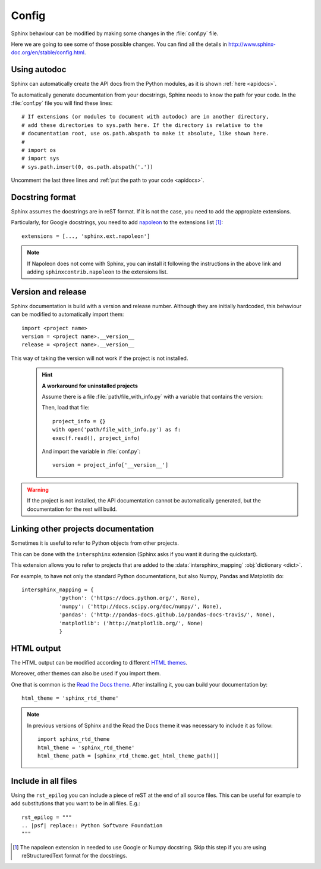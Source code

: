 Config
======

Sphinx behaviour can be modified by making some changes in the
:file:`conf.py` file.

Here we are going to see some of those possible changes.
You can find all the details in http://www.sphinx-doc.org/en/stable/config.html.

.. _autodoc:

Using autodoc
-------------

Sphinx can automatically create the API docs from the Python
modules, as it is shown :ref:`here <apidocs>`.

To automatically generate documentation from your docstrings,
Sphinx needs to know the path for your code.
In the :file:`conf.py` file you will find these lines::

   # If extensions (or modules to document with autodoc) are in another directory,
   # add these directories to sys.path here. If the directory is relative to the
   # documentation root, use os.path.abspath to make it absolute, like shown here.
   #
   # import os
   # import sys
   # sys.path.insert(0, os.path.abspath('.'))

Uncomment the last three lines and :ref:`put the path to your code <apidocs>`.


.. _google docstrings:

Docstring format
----------------

Sphinx assumes the docstrings are in reST format. If it is not the case,
you need to add the appropiate extensions.

Particularly, for Google docstrings, you need to add `napoleon <http://sphinxcontrib-napoleon.readthedocs.io/en/latest/index.html#>`_ to the extensions list [#napoleon_note]_::

   extensions = [..., 'sphinx.ext.napoleon']

.. note::

   If Napoleon does not come with Sphinx, you can install it following the instructions in the above link
   and adding ``sphinxcontrib.napoleon`` to the extensions list.

.. _version and release:

Version and release
-------------------

Sphinx documentation is build with a version and release number.
Although they are initially hardcoded, this behaviour can be modified to
automatically import them::

   import <project name>
   version = <project name>.__version__
   release = <project name>.__version__

This way of taking the version will not work if the project is not installed.

   .. hint::

      **A workaround for uninstalled projects**

      Assume there is a file :file:`path/file_with_info.py` with a
      variable that contains the version:

      .. py:data:: __version__

      Then, load that file::

         project_info = {}
         with open('path/file_with_info.py') as f:
         exec(f.read(), project_info)

      And import the variable in :file:`conf.py`::

         version = project_info['__version__']

.. warning::

   If the project is not installed, the API documentation cannot be automatically generated,
   but the documentation for the rest will build.

.. _intersphinx:

Linking other projects documentation
------------------------------------

Sometimes it is useful to refer to Python objects
from other projects.

This can be done with the ``intersphinx`` extension
(Sphinx asks if you want it during the quickstart).


This extension allows you to refer to projects that
are added to the :data:`intersphinx_mapping` :obj:`dictionary <dict>`.

For example, to have not only the standard Python documentations, but also
Numpy, Pandas and Matplotlib do::


   intersphinx_mapping = {
               'python': ('https://docs.python.org/', None),
               'numpy': ('http://docs.scipy.org/doc/numpy/', None),
               'pandas': ('http://pandas-docs.github.io/pandas-docs-travis/', None),
               'matplotlib': ('http://matplotlib.org/', None)
               }

.. _config html:

HTML output
-----------

The HTML output can be modified according to different
`HTML themes <http://www.sphinx-doc.org/es/stable/theming.html#builtin-themes>`_.

Moreover, other themes can also be used if you import them.

One that is common is the `Read the Docs theme <http://read-the-docs.readthedocs.io/en/latest/theme.html>`_.
After installing it, you can build your documentation by::

   html_theme = 'sphinx_rtd_theme'

.. note::

   In previous versions of Sphinx and the Read the Docs theme it
   was necessary to include it as follow::

       import sphinx_rtd_theme
       html_theme = 'sphinx_rtd_theme'
       html_theme_path = [sphinx_rtd_theme.get_html_theme_path()]

Include in all files
--------------------

Using the ``rst_epilog`` you can include a piece of reST at the end of all source files.
This can be useful for example to add substitutions that you want to be in all files.
E.g.::

    rst_epilog = """
    .. |psf| replace:: Python Software Foundation
    """




.. [#napoleon_note] The napoleon extension in needed to use Google or Numpy docstring. Skip this step if you are using reStructuredText format
   for the docstrings.
